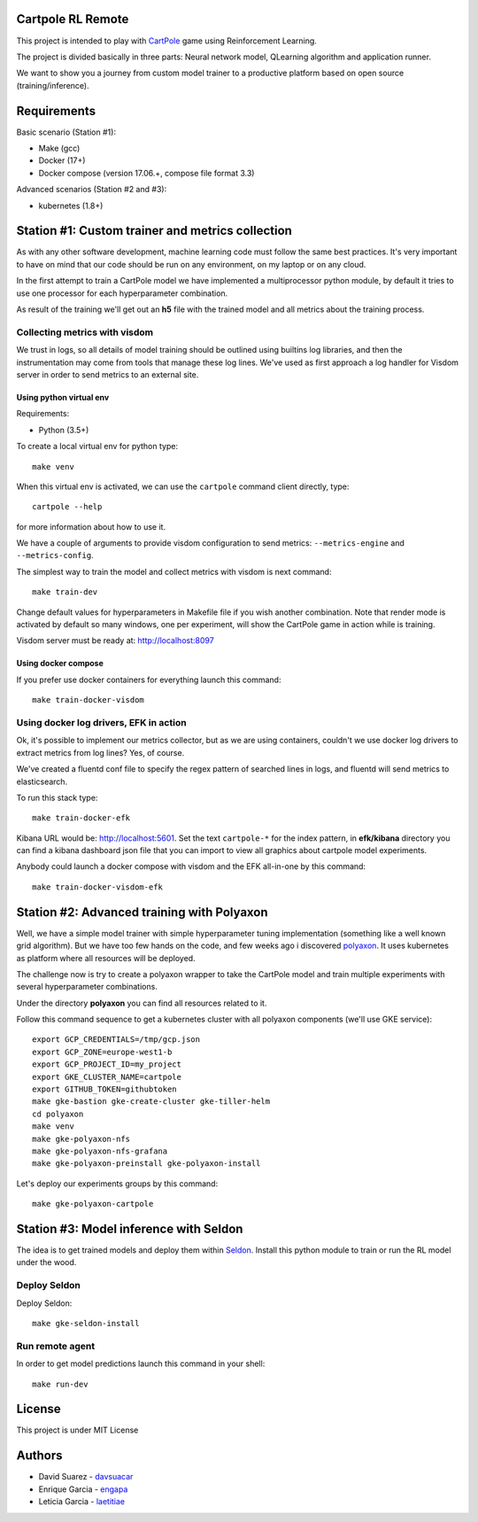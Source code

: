 Cartpole RL Remote
==================
.. image:: https://circleci.com/gh/hypnosapos/cartpole-rl-remote/tree/master.svg?style=svg
   :target: https://circleci.com/gh/hypnosapos/cartpole-rl-remote/tree/master
   :alt: Build Status
.. image:: https://img.shields.io/pypi/v/cartpole-rl-remote.svg?style=flat-square
   :target: https://pypi.org/project/cartpole-rl-remote
   :alt: Version
.. image:: https://img.shields.io/pypi/pyversions/cartpole-rl-remote.svg?style=flat-square
   :target: https://pypi.org/project/cartpole-rl-remote
   :alt: Python versions
.. image:: https://codecov.io/gh/hypnosapos/cartpole-rl-remote/branch/master/graph/badge.svg
   :target: https://codecov.io/gh/hypnosapos/cartpole-rl-remote
   :alt: Coverage

This project is intended to play with `CartPole <https://gym.openai.com/envs/CartPole-v0/>`_ game using Reinforcement Learning.

The project is divided basically in three parts: Neural network model, QLearning algorithm and application runner.

We want to show you a journey from custom model trainer to a productive platform based on open source (training/inference).

Requirements
============

Basic scenario (Station #1):

- Make (gcc)
- Docker (17+)
- Docker compose (version 17.06.+, compose file format 3.3)

Advanced scenarios (Station #2 and #3):

- kubernetes (1.8+)

Station #1: Custom trainer and metrics collection
=================================================

As with any other software development, machine learning code must follow the same best practices.
It's very important to have on mind that our code should be run on any environment, on my laptop or on any cloud.

In the first attempt to train a CartPole model we have implemented a multiprocessor python module,
by default it tries to use one processor for each hyperparameter combination.

.. image:: assets/basic_scenario.png
   :alt: Basic Scenario

As result of the training we'll get out an **h5** file with the trained model and all metrics about the training process.

Collecting metrics with visdom
------------------------------

We trust in logs, so all details of model training should be outlined using builtins log libraries, and then the instrumentation
may come from tools that manage these log lines. We've used as first approach a log handler for Visdom server in order to send metrics to an external site.

Using python virtual env
^^^^^^^^^^^^^^^^^^^^^^^^

Requirements:

- Python (3.5+)

To create a local virtual env for python type::

   make venv

When this virtual env is activated, we can use the ``cartpole`` command client directly, type::

   cartpole --help

for more information about how to use it.

We have a couple of arguments to provide visdom configuration to send metrics: ``--metrics-engine`` and ``--metrics-config``.

The simplest way to train the model and collect metrics with visdom is next command::

   make train-dev


Change default values for hyperparameters in Makefile file if you wish another combination. Note that render mode is activated by default
so many windows, one per experiment, will show the CartPole game in action while is training.

Visdom server must be ready at: http://localhost:8097

Using docker compose
^^^^^^^^^^^^^^^^^^^^

If you prefer use docker containers for everything launch this command::

   make train-docker-visdom



Using docker log drivers, EFK in action
---------------------------------------

Ok, it's possible to implement our metrics collector, but as we are using containers, couldn't we use docker log drivers to extract metrics from log lines?
Yes, of course.

We've created a fluentd conf file to specify the regex pattern of searched lines in logs, and fluentd will send metrics to elasticsearch.

To run this stack type::

   make train-docker-efk


Kibana URL would be: http://localhost:5601. Set the text ``cartpole-*`` for the index pattern, in **efk/kibana** directory you can find
a kibana dashboard json file that you can import to view all graphics about cartpole model experiments.


Anybody could launch a docker compose with visdom and the EFK all-in-one by this command::

   make train-docker-visdom-efk


Station #2: Advanced training with Polyaxon
===========================================

Well, we have a simple model trainer with simple hyperparameter tuning implementation (something like a well known grid algorithm).
But we have too few hands on the code, and few weeks ago i discovered `polyaxon <http://polyaxon.com>`_.
It uses kubernetes as platform where all resources will be deployed.

The challenge now is try to create a polyaxon wrapper to take the CartPole model and train multiple experiments with several hyperparameter combinations.

Under the directory **polyaxon** you can find all resources related to it.

Follow this command sequence to get a kubernetes cluster with all polyaxon components (we'll use GKE service)::

   export GCP_CREDENTIALS=/tmp/gcp.json
   export GCP_ZONE=europe-west1-b
   export GCP_PROJECT_ID=my_project
   export GKE_CLUSTER_NAME=cartpole
   export GITHUB_TOKEN=githubtoken
   make gke-bastion gke-create-cluster gke-tiller-helm
   cd polyaxon
   make venv
   make gke-polyaxon-nfs
   make gke-polyaxon-nfs-grafana
   make gke-polyaxon-preinstall gke-polyaxon-install

Let's deploy our experiments groups by this command::

   make gke-polyaxon-cartpole

Station #3: Model inference with Seldon
=======================================

The idea is to get trained models and deploy them within `Seldon <https://seldon.io>`_.
Install this python module to train or run the RL model under the wood.

Deploy Seldon
-------------

Deploy Seldon::

   make gke-seldon-install

Run remote agent
----------------

In order to get model predictions launch this command in your shell::

  make run-dev


License
=======

This project is under MIT License

.. image:: https://app.fossa.io/api/projects/git%2Bgithub.com%2Fhypnosapos%2Fcartpole-rl-remote.svg?type=large
   :target: https://app.fossa.io/projects/git%2Bgithub.com%2Fhypnosapos%2Fcartpole-rl-remote?ref=badge_large
   :alt: License Check

Authors
=======

- David Suarez   - `davsuacar <http://github.com/davsuacar>`_
- Enrique Garcia - `engapa <http://github.com/engapa>`_
- Leticia Garcia - `laetitiae <http://github.com/laetitiae>`_
